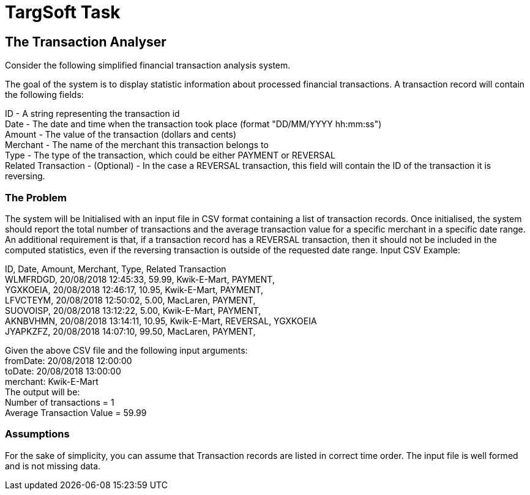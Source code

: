 = TargSoft Task

== The Transaction Analyser
Consider the following simplified financial transaction analysis system.

The goal of the system is to display statistic information about processed financial transactions.
A transaction record will contain the following fields:

ID - A string representing the transaction id +
Date - The date and time when the transaction took place (format "DD/MM/YYYY hh:mm:ss") +
Amount - The value of the transaction (dollars and cents) +
Merchant - The name of the merchant this transaction belongs to +
Type - The type of the transaction, which could be either PAYMENT or REVERSAL +
Related Transaction - (Optional) - In the case a REVERSAL transaction, this field will contain the ID of the transaction it is reversing.

=== The Problem
The system will be Initialised with an input file in CSV format containing a list of transaction records.
Once initialised, the system should report the total number of transactions and the average transaction value for a specific merchant in a specific date range.
An additional requirement is that, if a transaction record has a REVERSAL transaction, then it should not be included in the computed statistics, even if the reversing transaction is outside of the requested date range.
Input CSV Example:

ID, Date, Amount, Merchant, Type, Related Transaction +
WLMFRDGD, 20/08/2018 12:45:33, 59.99, Kwik-E-Mart, PAYMENT, +
YGXKOEIA, 20/08/2018 12:46:17, 10.95, Kwik-E-Mart, PAYMENT, +
LFVCTEYM, 20/08/2018 12:50:02, 5.00, MacLaren, PAYMENT, +
SUOVOISP, 20/08/2018 13:12:22, 5.00, Kwik-E-Mart, PAYMENT, +
AKNBVHMN, 20/08/2018 13:14:11, 10.95, Kwik-E-Mart, REVERSAL, YGXKOEIA +
JYAPKZFZ, 20/08/2018 14:07:10, 99.50, MacLaren, PAYMENT, +

Given the above CSV file and the following input arguments: +
fromDate: 20/08/2018 12:00:00 +
toDate: 20/08/2018 13:00:00 +
merchant: Kwik-E-Mart +
The output will be: +
Number of transactions = 1 +
Average Transaction Value = 59.99

=== Assumptions +
For the sake of simplicity, you can assume that Transaction records are listed in correct time order.
The input file is well formed and is not missing data.
